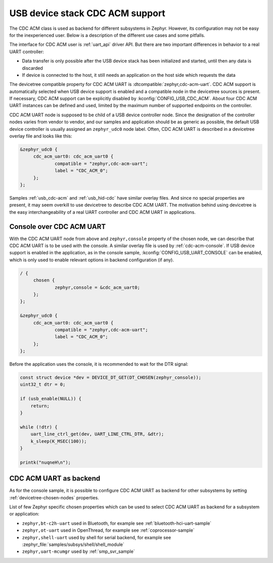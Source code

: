 .. _usb_device_cdc_acm:

USB device stack CDC ACM support
################################

The CDC ACM class is used as backend for different subsystems in Zephyr.
However, its configuration may not be easy for the inexperienced user.
Below is a description of the different use cases and some pitfalls.

The interface for CDC ACM user is :ref:`uart_api` driver API.
But there are two important differences in behavior to a real UART controller:

* Data transfer is only possible after the USB device stack has been initialized and started,
  until then any data is discarded
* If device is connected to the host, it still needs an application
  on the host side which requests the data

The devicetree compatible property for CDC ACM UART is
:dtcompatible:`zephyr,cdc-acm-uart`.
CDC ACM support is automatically selected when USB device support is enabled
and a compatible node in the devicetree sources is present. If necessary,
CDC ACM support can be explicitly disabled by :kconfig:`CONFIG_USB_CDC_ACM`.
About four CDC ACM UART instances can be defined and used,
limited by the maximum number of supported endpoints on the controller.

CDC ACM UART node is supposed to be child of a USB device controller node.
Since the designation of the controller nodes varies from vendor to vendor,
and our samples and application should be as generic as possible,
the default USB device controller is usually assigned an ``zephyr_udc0``
node label. Often, CDC ACM UART is described in a devicetree overlay file
and looks like this:

.. code-block:: devicetree

   &zephyr_udc0 {
   	cdc_acm_uart0: cdc_acm_uart0 {
   		compatible = "zephyr,cdc-acm-uart";
   		label = "CDC_ACM_0";
   	};
   };

Samples :ref:`usb_cdc-acm` and :ref:`usb_hid-cdc` have similar overlay files.
And since no special properties are present, it may seem overkill to use
devicetree to describe CDC ACM UART.  The motivation behind using devicetree
is the easy interchangeability of a real UART controller and CDC ACM UART
in applications.

Console over CDC ACM UART
*************************

With the CDC ACM UART node from above and ``zephyr,console`` property of the
chosen node, we can describe that CDC ACM UART is to be used with the console.
A similar overlay file is used by :ref:`cdc-acm-console`.
If USB device support is enabled in the application, as in the console sample,
:kconfig:`CONFIG_USB_UART_CONSOLE` can be enabled, which is only used
to enable relevant options in backend configuration (if any).

.. code-block:: devicetree

   / {
   	chosen {
   		zephyr,console = &cdc_acm_uart0;
   	};
   };

   &zephyr_udc0 {
   	cdc_acm_uart0: cdc_acm_uart0 {
   		compatible = "zephyr,cdc-acm-uart";
   		label = "CDC_ACM_0";
   	};
   };

Before the application uses the console, it is recommended to wait for
the DTR signal:

.. code-block:: c

    const struct device *dev = DEVICE_DT_GET(DT_CHOSEN(zephyr_console));
    uint32_t dtr = 0;

    if (usb_enable(NULL)) {
    	return;
    }

    while (!dtr) {
    	uart_line_ctrl_get(dev, UART_LINE_CTRL_DTR, &dtr);
    	k_sleep(K_MSEC(100));
    }

    printk("nuqneH\n");

CDC ACM UART as backend
***********************

As for the console sample, it is possible to configure CDC ACM UART as
backend for other subsystems by setting :ref:`devicetree-chosen-nodes`
properties.

List of few Zephyr specific chosen properties which can be used to select
CDC ACM UART as backend for a subsystem or application:

* ``zephyr,bt-c2h-uart`` used in Bluetooth,
  for example see :ref:`bluetooth-hci-uart-sample`
* ``zephyr,ot-uart`` used in OpenThread,
  for example see :ref:`coprocessor-sample`
* ``zephyr,shell-uart`` used by shell for serial backend,
  for example see :zephyr_file:`samples/subsys/shell/shell_module`
* ``zephyr,uart-mcumgr`` used by :ref:`smp_svr_sample`
